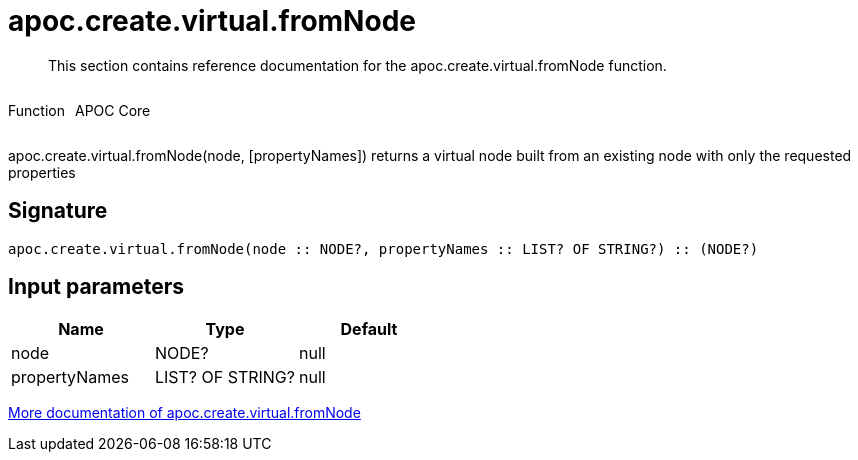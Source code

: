 ////
This file is generated by DocsTest, so don't change it!
////

= apoc.create.virtual.fromNode
:description: This section contains reference documentation for the apoc.create.virtual.fromNode function.

[abstract]
--
{description}
--

++++
<div style='display:flex'>
<div class='paragraph type function'><p>Function</p></div>
<div class='paragraph release core' style='margin-left:10px;'><p>APOC Core</p></div>
</div>
++++

apoc.create.virtual.fromNode(node, [propertyNames]) returns a virtual node built from an existing node with only the requested properties

== Signature

[source]
----
apoc.create.virtual.fromNode(node :: NODE?, propertyNames :: LIST? OF STRING?) :: (NODE?)
----

== Input parameters
[.procedures, opts=header]
|===
| Name | Type | Default 
|node|NODE?|null
|propertyNames|LIST? OF STRING?|null
|===

xref::virtual/virtual-nodes-rels.adoc[More documentation of apoc.create.virtual.fromNode,role=more information]

